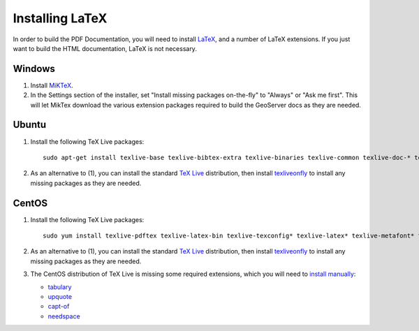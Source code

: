 .. _install_latex:

Installing LaTeX
================

In order to build the PDF Documentation, you will need to install `LaTeX <http://www.latex-project.org/>`_, and a number of LaTeX extensions. If you just want to build the HTML documentation, LaTeX is not necessary.

Windows
-------

1. Install `MiKTeX <https://miktex.org/howto/install-miktex>`_.

2. In the Settings section of the installer, set "Install missing packages on-the-fly" to "Always" or "Ask me first". This will let MikTex download the various extension packages required to build the GeoServer docs as they are needed.

Ubuntu
------ 

1. Install the following TeX Live packages::

    sudo apt-get install texlive-base texlive-bibtex-extra texlive-binaries texlive-common texlive-doc-* texlive-extra-utils texlive-font-utils texlive-fonts-extra texlive-fonts-extra-doc texlive-fonts-recommended texlive-fonts-recommended-doc texlive-formats-extra texlive-full texlive-games texlive-generic-extra texlive-generic-recommended texlive-humanities texlive-humanities-doc texlive-lang-* texlive-latex-base texlive-latex-base-doc texlive-latex-extra texlive-latex-extra-doc texlive-latex-recommended texlive-latex-recommended-doc texlive-latex3 texlive-luatex texlive-math-extra texlive-metapost texlive-metapost-doc texlive-music texlive-omega texlive-pictures texlive-pictures-doc texlive-plain-extra texlive-pstricks texlive-pstricks-doc texlive-publishers texlive-publishers-doc texlive-science texlive-science-doc texlive-xetex

2. As an alternative to (1), you can install the standard `TeX Live <http://tug.org/texlive/acquire-netinstall.html>`_ distribution, then install `texliveonfly <http://www.ctan.org/tex-archive/support/texliveonfly>`_ to install any missing packages as they are needed.

CentOS
------

1. Install the following TeX Live packages::

    sudo yum install texlive-pdftex texlive-latex-bin texlive-texconfig* texlive-latex* texlive-metafont* texlive-cmap* texlive-ec texlive-fncychap* texlive-pdftex-def texlive-fancyhdr* texlive-titlesec* texlive-multirow texlive-framed* texlive-wrapfig* texlive-parskip* texlive-caption texlive-ifluatex* texlive-collection-fontsrecommended texlive-collection-latexrecommended

2. As an alternative to (1), you can install the standard `TeX Live <http://tug.org/texlive/acquire-netinstall.html>`_ distribution, then install `texliveonfly <http://www.ctan.org/tex-archive/support/texliveonfly>`_ to install any missing packages as they are needed.

3. The CentOS distribution of TeX Live is missing some required extensions, which you will need to `install manually <https://en.wikibooks.org/wiki/LaTeX/Installing_Extra_Packages#Installing_a_package>`_:

   * `tabulary <https://www.ctan.org/pkg/tabulary>`_
   * `upquote <https://www.ctan.org/pkg/upquote>`_
   * `capt-of <https://www.ctan.org/pkg/capt-of>`_
   * `needspace <https://www.ctan.org/pkg/needspace>`_
